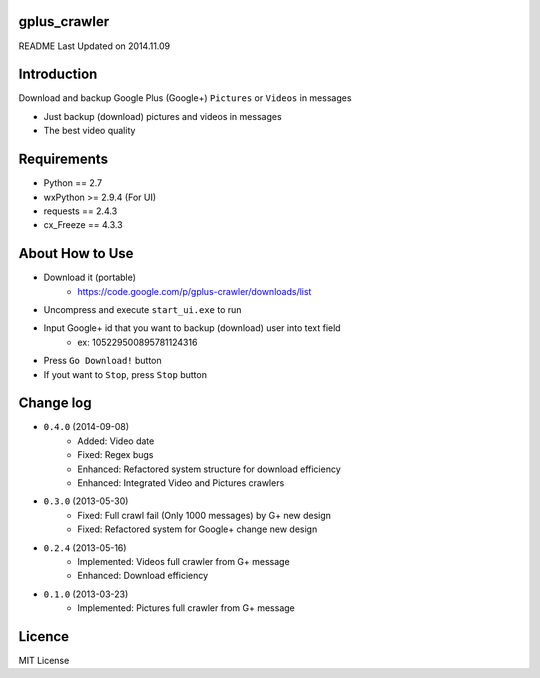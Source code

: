 gplus_crawler
=============

README Last Updated on 2014.11.09

Introduction
============

Download and backup Google Plus (Google+) ``Pictures`` or ``Videos`` in messages

* Just backup (download) pictures and videos in messages
* The best video quality

Requirements
============

+ Python == 2.7
+ wxPython >= 2.9.4  (For UI)
+ requests == 2.4.3
+ cx_Freeze == 4.3.3


About How to Use
==================

* Download it (portable)
    * https://code.google.com/p/gplus-crawler/downloads/list
* Uncompress and execute ``start_ui.exe`` to run
* Input Google+ id that you want to backup (download) user into text field
    * ex: 105229500895781124316
* Press ``Go Download!`` button
* If yout want to ``Stop``, press ``Stop`` button

Change log
===========
* ``0.4.0`` (2014-09-08)
    * Added: Video date
    * Fixed: Regex bugs
    * Enhanced: Refactored system structure for download efficiency
    * Enhanced: Integrated Video and Pictures crawlers
* ``0.3.0`` (2013-05-30)
    * Fixed: Full crawl fail (Only 1000 messages) by G+ new design
    * Fixed: Refactored system for Google+ change new design
* ``0.2.4`` (2013-05-16)
    * Implemented: Videos full crawler from G+ message
    * Enhanced: Download efficiency
* ``0.1.0`` (2013-03-23)
    * Implemented: Pictures full crawler from G+ message

Licence
========
MIT License